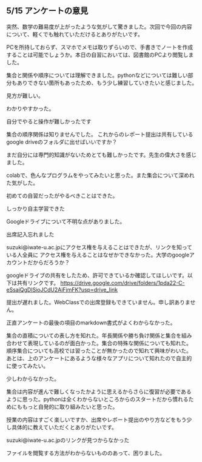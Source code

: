 #+startup: indent show2levels
#+title:
#+author masayuki
** 5/15 アンケートの意見

突然、数学の難易度が上がったような気がして驚きました。次回で今回の内容
について、軽くでも触れていただけるとありがたいです。

PCを所持しておらず、スマホでメモは取りずらいので、手書きでノートを作成
することは可能でしょうか。本日の自習においては、図書館のPCより閲覧しま
した。

集合と関係や順序については理解できました。pythonなどについては難しい部
分もありできない箇所もあったため、もう少し練習していきたいと感じました。

見方が難しい。

わかりやすかった。

自分でやると操作が難しかったです

集合の順序関係は知りませんでした。
これからのレポート提出は共有しているgoogle driveのフォルダに出せばいいですか？

まだ自分には専門的知識がないためとても難しかったです。先生の偉大さを感じました。

colabで、色んなプログラムをやってみたいと思った。また集合について深めれた気がした。

初めての自習だったがやるべきことはできた。

しっかり自主学習できた

Googleドライブについて不明な点がありました。

出席記入忘れました

suzuki@iwate-u.ac.jpにアクセス権を与えることはできたが、リンクを知っている人全員に
アクセス権を与えることはなぜかできなかった。大学のgoogleアカウントだからだろうか？

googleドライブの共有をしたため、許可できているか確認してほしいです。以下は共有リンクです。
https://drive.google.com/drive/folders/1pda22-C-eSsaiQgDISioJCdU2AiFjmFK?usp=drive_link

提出が遅れました。WebClassでの出席登録もできていません。申し訳ありません。

正直アンケートの最後の項目のmarkdown書式がよくわからなかった。

集合の直積についての表し方を知れた。年長関係や勝ち負け関係と集合を組み
合わせて表現しているのが面白かった。集合の特殊な関係についても知れた。
順序集合についても高校では習ったことが無かったので知れて興味がわいた。
あとは、上のアンケートにあるような様々なアプリについて知れたので自主的
に使ってみたい。

少しわからなかった。

集合は内容が進んで難しくなったかように思えるからさらに復習が必要である
ように思った。pythonは全くわからないところからのスタートだから慣れるた
めにももっと自発的に取り組みたいと思った。

授業の内容はすごく楽しいですか、出席やレポート提出のやり方などをもう少
し具体的に教えていただくとありがたいです。

suzuki@iwate-u.ac.jpのリンクが見つからなかった

ファイルを閲覧する方法がわからないもののあって、困りました。

